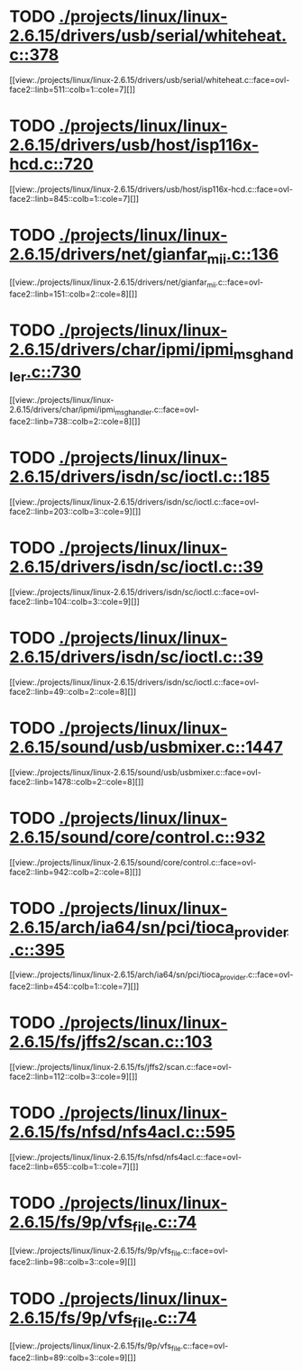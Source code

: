 * TODO [[view:./projects/linux/linux-2.6.15/drivers/usb/serial/whiteheat.c::face=ovl-face1::linb=378::colb=1::cole=7][ ./projects/linux/linux-2.6.15/drivers/usb/serial/whiteheat.c::378]]
[[view:./projects/linux/linux-2.6.15/drivers/usb/serial/whiteheat.c::face=ovl-face2::linb=511::colb=1::cole=7][]]
* TODO [[view:./projects/linux/linux-2.6.15/drivers/usb/host/isp116x-hcd.c::face=ovl-face1::linb=720::colb=2::cole=4][ ./projects/linux/linux-2.6.15/drivers/usb/host/isp116x-hcd.c::720]]
[[view:./projects/linux/linux-2.6.15/drivers/usb/host/isp116x-hcd.c::face=ovl-face2::linb=845::colb=1::cole=7][]]
* TODO [[view:./projects/linux/linux-2.6.15/drivers/net/gianfar_mii.c::face=ovl-face1::linb=136::colb=1::cole=8][ ./projects/linux/linux-2.6.15/drivers/net/gianfar_mii.c::136]]
[[view:./projects/linux/linux-2.6.15/drivers/net/gianfar_mii.c::face=ovl-face2::linb=151::colb=2::cole=8][]]
* TODO [[view:./projects/linux/linux-2.6.15/drivers/char/ipmi/ipmi_msghandler.c::face=ovl-face1::linb=730::colb=1::cole=9][ ./projects/linux/linux-2.6.15/drivers/char/ipmi/ipmi_msghandler.c::730]]
[[view:./projects/linux/linux-2.6.15/drivers/char/ipmi/ipmi_msghandler.c::face=ovl-face2::linb=738::colb=2::cole=8][]]
* TODO [[view:./projects/linux/linux-2.6.15/drivers/isdn/sc/ioctl.c::face=ovl-face1::linb=185::colb=2::cole=6][ ./projects/linux/linux-2.6.15/drivers/isdn/sc/ioctl.c::185]]
[[view:./projects/linux/linux-2.6.15/drivers/isdn/sc/ioctl.c::face=ovl-face2::linb=203::colb=3::cole=9][]]
* TODO [[view:./projects/linux/linux-2.6.15/drivers/isdn/sc/ioctl.c::face=ovl-face1::linb=39::colb=1::cole=7][ ./projects/linux/linux-2.6.15/drivers/isdn/sc/ioctl.c::39]]
[[view:./projects/linux/linux-2.6.15/drivers/isdn/sc/ioctl.c::face=ovl-face2::linb=104::colb=3::cole=9][]]
* TODO [[view:./projects/linux/linux-2.6.15/drivers/isdn/sc/ioctl.c::face=ovl-face1::linb=39::colb=1::cole=7][ ./projects/linux/linux-2.6.15/drivers/isdn/sc/ioctl.c::39]]
[[view:./projects/linux/linux-2.6.15/drivers/isdn/sc/ioctl.c::face=ovl-face2::linb=49::colb=2::cole=8][]]
* TODO [[view:./projects/linux/linux-2.6.15/sound/usb/usbmixer.c::face=ovl-face1::linb=1447::colb=1::cole=9][ ./projects/linux/linux-2.6.15/sound/usb/usbmixer.c::1447]]
[[view:./projects/linux/linux-2.6.15/sound/usb/usbmixer.c::face=ovl-face2::linb=1478::colb=2::cole=8][]]
* TODO [[view:./projects/linux/linux-2.6.15/sound/core/control.c::face=ovl-face1::linb=932::colb=1::cole=3][ ./projects/linux/linux-2.6.15/sound/core/control.c::932]]
[[view:./projects/linux/linux-2.6.15/sound/core/control.c::face=ovl-face2::linb=942::colb=2::cole=8][]]
* TODO [[view:./projects/linux/linux-2.6.15/arch/ia64/sn/pci/tioca_provider.c::face=ovl-face1::linb=395::colb=1::cole=10][ ./projects/linux/linux-2.6.15/arch/ia64/sn/pci/tioca_provider.c::395]]
[[view:./projects/linux/linux-2.6.15/arch/ia64/sn/pci/tioca_provider.c::face=ovl-face2::linb=454::colb=1::cole=7][]]
* TODO [[view:./projects/linux/linux-2.6.15/fs/jffs2/scan.c::face=ovl-face1::linb=103::colb=2::cole=10][ ./projects/linux/linux-2.6.15/fs/jffs2/scan.c::103]]
[[view:./projects/linux/linux-2.6.15/fs/jffs2/scan.c::face=ovl-face2::linb=112::colb=3::cole=9][]]
* TODO [[view:./projects/linux/linux-2.6.15/fs/nfsd/nfs4acl.c::face=ovl-face1::linb=595::colb=2::cole=4][ ./projects/linux/linux-2.6.15/fs/nfsd/nfs4acl.c::595]]
[[view:./projects/linux/linux-2.6.15/fs/nfsd/nfs4acl.c::face=ovl-face2::linb=655::colb=1::cole=7][]]
* TODO [[view:./projects/linux/linux-2.6.15/fs/9p/vfs_file.c::face=ovl-face1::linb=74::colb=2::cole=5][ ./projects/linux/linux-2.6.15/fs/9p/vfs_file.c::74]]
[[view:./projects/linux/linux-2.6.15/fs/9p/vfs_file.c::face=ovl-face2::linb=98::colb=3::cole=9][]]
* TODO [[view:./projects/linux/linux-2.6.15/fs/9p/vfs_file.c::face=ovl-face1::linb=74::colb=2::cole=5][ ./projects/linux/linux-2.6.15/fs/9p/vfs_file.c::74]]
[[view:./projects/linux/linux-2.6.15/fs/9p/vfs_file.c::face=ovl-face2::linb=89::colb=3::cole=9][]]

